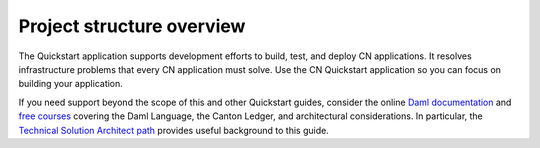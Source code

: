 .. _quickstart-project-structure-overview:

Project structure overview
==========================

The Quickstart application supports development efforts to build, test, and deploy CN applications.
It resolves infrastructure problems that every CN application must solve.
Use the CN Quickstart application so you can focus on building your application.

If you need support beyond the scope of this and other Quickstart guides, 
consider the online `Daml documentation <https://docs.daml.com/>`__ and `free courses <https://www.digitalasset.com/training-and-certification>`__ covering the Daml Language, the Canton Ledger, and architectural considerations. 
In particular, the `Technical Solution Architect path <https://daml.talentlms.com/catalog/info/id:160>`__ provides useful background to this guide.
